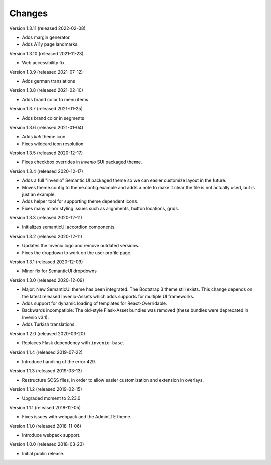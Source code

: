 ..
    This file is part of Invenio.
    Copyright (C) 2015-2020 CERN.

    Invenio is free software; you can redistribute it and/or modify it
    under the terms of the MIT License; see LICENSE file for more details.

Changes
=======

Version 1.3.11 (released 2022-02-08)

- Adds margin generator.
- Adds A11y page landmarks.

Version 1.3.10 (released 2021-11-23)

- Web accessibility fix.

Version 1.3.9 (released 2021-07-12)

- Adds german translations

Version 1.3.8 (released 2021-02-10)

- Adds brand color to menu items

Version 1.3.7 (released 2021-01-25)

- Adds brand color in segments

Version 1.3.6 (released 2021-01-04)

- Adds `link` theme icon
- Fixes wildcard icon resolution

Version 1.3.5 (released 2020-12-17)

- Fixes checkbox.overrides in `invenio` SUI packaged theme.

Version 1.3.4 (released 2020-12-17)

- Adds a full "invenio" Semantic UI packaged theme so we can easier customize
  layout in the future.

- Moves theme.config to theme.config.example and adds a note to make it
  clear the file is not actually used, but is just an example.

- Adds helper tool for supporting theme dependent icons.

- Fixes many minor styling issues such as alignments, button locations,
  grids.

Version 1.3.3 (released 2020-12-11)

- Initializes semanticUI accordion components.

Version 1.3.2 (released 2020-12-11)

- Updates the Invenio logo and remove outdated versions.
- Fixes the dropdown to work on the user profile page.

Version 1.3.1 (released 2020-12-09)

- Minor fix for SemanticUI dropdowns

Version 1.3.0 (released 2020-12-09)

- Major: New SemanticUI theme has been integrated. The Bootstrap 3 theme still
  exists. This change depends on the latest released Invenio-Assets which
  adds supports for multiple UI frameworks.

- Adds support for dynamic loading of templates for React-Overridable.

- Backwards incompatible: The old-style Flask-Asset bundles was removed (these
  bundles were deprecated in Invenio v3.1).

- Adds Turkish translations.

Version 1.2.0 (released 2020-03-20)

- Replaces Flask dependency with ``invenio-base``.

Version 1.1.4 (released 2019-07-22)

- Introduce handling of the error 429.

Version 1.1.3 (released 2019-03-13)

- Restructure SCSS files, in order to allow easier customization and extension
  in overlays.

Version 1.1.2 (released 2019-02-15)

- Upgraded moment to 2.23.0

Version 1.1.1 (released 2018-12-05)

- Fixes issues with webpack and the AdminLTE theme.

Version 1.1.0 (released 2018-11-06)

- Introduce webpack support.

Version 1.0.0 (released 2018-03-23)

- Initial public release.
